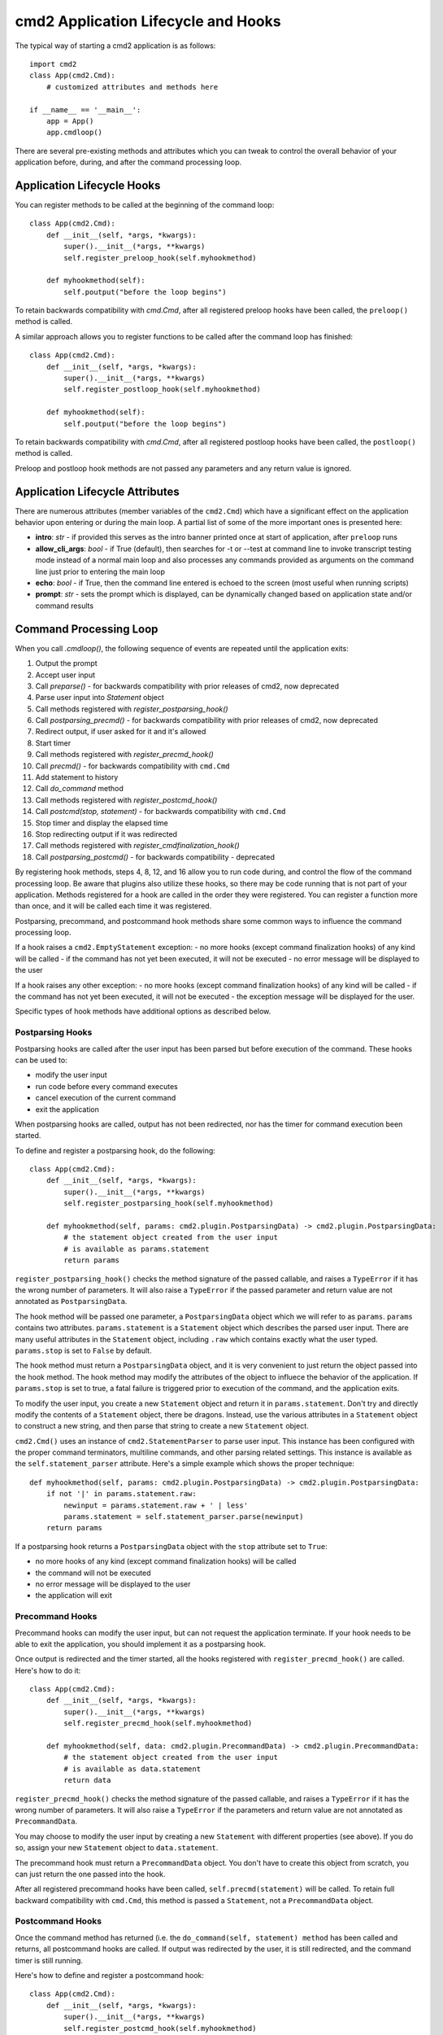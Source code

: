 .. cmd2 documentation for application and command lifecycle and the available hooks

cmd2 Application Lifecycle and Hooks
====================================

The typical way of starting a cmd2 application is as follows::

    import cmd2
    class App(cmd2.Cmd):
        # customized attributes and methods here

    if __name__ == '__main__':
        app = App()
        app.cmdloop()

There are several pre-existing methods and attributes which you can tweak to
control the overall behavior of your application before, during, and after the
command processing loop.

Application Lifecycle Hooks
---------------------------

You can register methods to be called at the beginning of the command loop::

    class App(cmd2.Cmd):
        def __init__(self, *args, *kwargs):
            super().__init__(*args, **kwargs)
            self.register_preloop_hook(self.myhookmethod)

        def myhookmethod(self):
            self.poutput("before the loop begins")

To retain backwards compatibility with `cmd.Cmd`, after all registered preloop
hooks have been called, the ``preloop()`` method is called.

A similar approach allows you to register functions to be called after the
command loop has finished::

    class App(cmd2.Cmd):
        def __init__(self, *args, *kwargs):
            super().__init__(*args, **kwargs)
            self.register_postloop_hook(self.myhookmethod)

        def myhookmethod(self):
            self.poutput("before the loop begins")

To retain backwards compatibility with `cmd.Cmd`, after all registered postloop
hooks have been called, the ``postloop()`` method is called.

Preloop and postloop hook methods are not passed any parameters and any return
value is ignored.


Application Lifecycle Attributes
--------------------------------

There are numerous attributes (member variables of the ``cmd2.Cmd``) which have
a significant effect on the application behavior upon entering or during the
main loop.  A partial list of some of the more important ones is presented here:

- **intro**: *str* - if provided this serves as the intro banner printed once
  at start of application, after ``preloop`` runs
- **allow_cli_args**: *bool* - if True (default), then searches for -t or
  --test at command line to invoke transcript testing mode instead of a normal
  main loop and also processes any commands provided as arguments on the
  command line just prior to entering the main loop
- **echo**: *bool* - if True, then the command line entered is echoed to the
  screen (most useful when running scripts)
- **prompt**: *str* - sets the prompt which is displayed, can be dynamically
  changed based on application state and/or command results


Command Processing Loop
-----------------------

When you call `.cmdloop()`, the following sequence of events are repeated until
the application exits:

1. Output the prompt
2. Accept user input
3. Call `preparse()` - for backwards compatibility with prior releases of cmd2, now deprecated
4. Parse user input into `Statement` object
5. Call methods registered with `register_postparsing_hook()`
6. Call `postparsing_precmd()` - for backwards compatibility with prior releases of cmd2, now deprecated
7. Redirect output, if user asked for it and it's allowed
8. Start timer
9. Call methods registered with `register_precmd_hook()`
10. Call `precmd()` - for backwards compatibility with ``cmd.Cmd``
11. Add statement to history
12. Call `do_command` method
13. Call methods registered with `register_postcmd_hook()`
14. Call `postcmd(stop, statement)` - for backwards compatibility with ``cmd.Cmd``
15. Stop timer and display the elapsed time
16. Stop redirecting output if it was redirected
17. Call methods registered with `register_cmdfinalization_hook()`
18. Call `postparsing_postcmd()` - for backwards compatibility - deprecated

By registering hook methods, steps 4, 8, 12, and 16 allow you to run code
during, and control the flow of the command processing loop. Be aware that
plugins also utilize these hooks, so there may be code running that is not part
of your application. Methods registered for a hook are called in the order they
were registered. You can register a function more than once, and it will be
called each time it was registered.

Postparsing, precommand, and postcommand hook methods share some common ways to
influence the command processing loop.

If a hook raises a ``cmd2.EmptyStatement`` exception:
- no more hooks (except command finalization hooks) of any kind will be called
- if the command has not yet been executed, it will not be executed
- no error message will be displayed to the user

If a hook raises any other exception:
- no more hooks (except command finalization hooks) of any kind will be called
- if the command has not yet been executed, it will not be executed
- the exception message will be displayed for the user.

Specific types of hook methods have additional options as described below.

Postparsing Hooks
^^^^^^^^^^^^^^^^^

Postparsing hooks are called after the user input has been parsed but before
execution of the command. These hooks can be used to:

- modify the user input
- run code before every command executes
- cancel execution of the current command
- exit the application

When postparsing hooks are called, output has not been redirected, nor has the
timer for command execution been started.

To define and register a postparsing hook, do the following::

    class App(cmd2.Cmd):
        def __init__(self, *args, *kwargs):
            super().__init__(*args, **kwargs)
            self.register_postparsing_hook(self.myhookmethod)

        def myhookmethod(self, params: cmd2.plugin.PostparsingData) -> cmd2.plugin.PostparsingData:
            # the statement object created from the user input
            # is available as params.statement
            return params

``register_postparsing_hook()`` checks the method signature of the passed callable,
and raises a ``TypeError`` if it has the wrong number of parameters. It will
also raise a ``TypeError`` if the passed parameter and return value are not annotated
as ``PostparsingData``.

The hook method will be passed one parameter, a ``PostparsingData`` object
which we will refer to as ``params``. ``params`` contains two attributes.
``params.statement`` is a ``Statement`` object which describes the parsed
user input. There are many useful attributes in the ``Statement``
object, including ``.raw`` which contains exactly what the user typed.
``params.stop`` is set to ``False`` by default.

The hook method must return a ``PostparsingData`` object, and it is very
convenient to just return the object passed into the hook method. The hook
method may modify the attributes of the object to influece the behavior of
the application. If ``params.stop`` is set to true, a fatal failure is
triggered prior to execution of the command, and the application exits.

To modify the user input, you create a new ``Statement`` object and return it in
``params.statement``. Don't try and directly modify the contents of a
``Statement`` object, there be dragons. Instead, use the various attributes in a
``Statement`` object to construct a new string, and then parse that string to
create a new ``Statement`` object.

``cmd2.Cmd()`` uses an instance of ``cmd2.StatementParser`` to parse user input.
This instance has been configured with the proper command terminators, multiline
commands, and other parsing related settings. This instance is available as the
``self.statement_parser`` attribute. Here's a simple example which shows the
proper technique::

    def myhookmethod(self, params: cmd2.plugin.PostparsingData) -> cmd2.plugin.PostparsingData:
        if not '|' in params.statement.raw:
            newinput = params.statement.raw + ' | less'
            params.statement = self.statement_parser.parse(newinput)
        return params

If a postparsing hook returns a ``PostparsingData`` object with the ``stop``
attribute set to ``True``:

- no more hooks of any kind (except command finalization hooks) will be called
- the command will not be executed
- no error message will be displayed to the user
- the application will exit


Precommand Hooks
^^^^^^^^^^^^^^^^^

Precommand hooks can modify the user input, but can not request the application
terminate. If your hook needs to be able to exit the application, you should
implement it as a postparsing hook.

Once output is redirected and the timer started, all the hooks registered with
``register_precmd_hook()`` are called. Here's how to do it::

    class App(cmd2.Cmd):
        def __init__(self, *args, *kwargs):
            super().__init__(*args, **kwargs)
            self.register_precmd_hook(self.myhookmethod)

        def myhookmethod(self, data: cmd2.plugin.PrecommandData) -> cmd2.plugin.PrecommandData:
            # the statement object created from the user input
            # is available as data.statement
            return data

``register_precmd_hook()`` checks the method signature of the passed callable,
and raises a ``TypeError`` if it has the wrong number of parameters. It will
also raise a ``TypeError`` if the parameters and return value are not annotated
as ``PrecommandData``.

You may choose to modify the user input by creating a new ``Statement`` with
different properties (see above). If you do so, assign your new ``Statement``
object to ``data.statement``.

The precommand hook must return a ``PrecommandData`` object. You don't have to
create this object from scratch, you can just return the one passed into the hook.

After all registered precommand hooks have been called,
``self.precmd(statement)`` will be called. To retain full backward compatibility
with ``cmd.Cmd``, this method is passed a ``Statement``, not a
``PrecommandData`` object.


Postcommand Hooks
^^^^^^^^^^^^^^^^^^

Once the command method has returned (i.e. the ``do_command(self, statement)
method`` has been called and returns, all postcommand hooks are called. If
output was redirected by the user, it is still redirected, and the command timer
is still running.

Here's how to define and register a postcommand hook::

    class App(cmd2.Cmd):
        def __init__(self, *args, *kwargs):
            super().__init__(*args, **kwargs)
            self.register_postcmd_hook(self.myhookmethod)

        def myhookmethod(self, data: cmd2.plugin.PostcommandData) -> cmd2.plugin.PostcommandData:
            return stop

Your hook will be passed a ``PostcommandData`` object, which has a ``statement``
attribute that describes the command which was executed. If your postcommand
hook method gets called, you are guaranteed that the command method was called,
and that it didn't raise an exception.

If any postcommand hook raises an exception, the exception will be displayed to the user, and no further postcommand hook methods
will be called. Command finalization hooks, if any, will be called.

After all registered precommand hooks have been called,
``self.postcmd(statement)`` will be called to retain full backward compatibility
with ``cmd.Cmd``.

If any postcommand hook (registered or ``self.postcmd()``) returns ``True``,
subsequent postcommand hooks will still be called, as will the command
finalization hooks, but once those hooks have all been called, the application
will terminate.

Any postcommand hook can change the value of the ``stop`` parameter before
returning it, and the modified value will be passed to the next postcommand
hook. The value returned by the final postcommand hook will be passed to the
command finalization hooks, which may further modify the value. If your hook
blindly returns ``False``, a prior hook's requst to exit the application will
not be honored. It's best to return the value you were passed unless you have a
compelling reason to do otherwise.


Command Finalization Hooks
^^^^^^^^^^^^^^^^^^^^^^^^^^

Command finalization hooks are called even if one of the other types of hooks or
the command method raise an exception. Here's how to create and register a
command finalization hook::

    class App(cmd2.Cmd):
        def __init__(self, *args, *kwargs):
            super().__init__(*args, **kwargs)
            self.register_cmdfinalization_hook(self.myhookmethod)

        def myhookmethod(self, stop, statement):
            return stop

Command Finalization hooks must check whether the statement object is ``None``. There are certain circumstances where these hooks may be called before the statement has been parsed, so you can't always rely on having a statement.

If any prior postparsing or precommand hook has requested the application to
terminate, the value of the ``stop`` parameter passed to the first command
finalization hook will be ``True``. Any command finalization hook can change the
value of the ``stop`` parameter before returning it, and the modified value will
be passed to the next command finalization hook. The value returned by the final
command finalization hook will determine whether the application terminates or
not.

This approach to command finalization hooks can be powerful, but it can also
cause problems. If your hook blindly returns ``False``, a prior hook's requst to
exit the application will not be honored. It's best to return the value you were
passed unless you have a compelling reason to do otherwise.

If any command finalization hook raises an exception, no more command
finalization hooks will be called. If the last hook to return a value returned
``True``, then the exception will be rendered, and the application will
terminate.

Deprecated Command Processing Hooks
-----------------------------------

Inside the main loop, every time the user hits <Enter> the line is processed by the ``onecmd_plus_hooks`` method.

.. automethod:: cmd2.cmd2.Cmd.onecmd_plus_hooks

As the ``onecmd_plus_hooks`` name implies, there are a number of *hook* methods that can be defined in order to inject
application-specific behavior at various points during the processing of a line of text entered by the user.  ``cmd2``
increases the 2 hooks provided by ``cmd`` (**precmd** and **postcmd**) to 6 for greater flexibility.  Here are
the various hook methods, presented in chronological order starting with the ones called earliest in the process.

.. automethod:: cmd2.cmd2.Cmd.preparse

.. automethod:: cmd2.cmd2.Cmd.postparsing_precmd

.. automethod:: cmd2.cmd2.Cmd.precmd

.. automethod:: cmd2.cmd2.Cmd.postcmd

.. automethod:: cmd2.cmd2.Cmd.postparsing_postcmd
